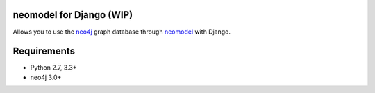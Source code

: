 neomodel for Django (WIP)
=========================


.. image:: https://raw.githubusercontent.com/robinedwards/neomodel/master/doc/source/_static/neomodel-300.png
   :alt: neomodel

Allows you to use the neo4j_ graph database through neomodel_ with Django.

.. _neo4j: https://www.neo4j.org
.. _neomodel: http://neomodel.readthedocs.org


Requirements
============

- Python 2.7, 3.3+
- neo4j 3.0+

.. image:: https://badges.gitter.im/Join%20Chat.svg
   :alt: Join the chat at https://gitter.im/robinedwards/neomodel
   :target: https://gitter.im/robinedwards/neomodel?utm_source=badge&utm_medium=badge&utm_campaign=pr-badge&utm_content=badge
